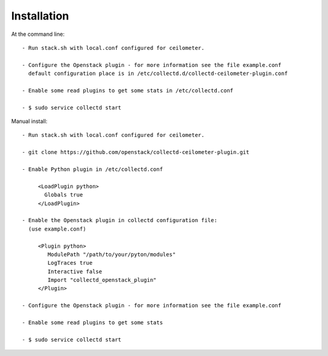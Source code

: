 ============
Installation
============

At the command line::

   - Run stack.sh with local.conf configured for ceilometer.

   - Configure the Openstack plugin - for more information see the file example.conf
     default configuration place is in /etc/collectd.d/collectd-ceilometer-plugin.conf

   - Enable some read plugins to get some stats in /etc/collectd.conf

   - $ sudo service collectd start

Manual install::
    
   - Run stack.sh with local.conf configured for ceilometer.

   - git clone https://github.com/openstack/collectd-ceilometer-plugin.git

   - Enable Python plugin in /etc/collectd.conf

        <LoadPlugin python>
          Globals true
        </LoadPlugin>

   - Enable the Openstack plugin in collectd configuration file:
     (use example.conf)

        <Plugin python>
           ModulePath "/path/to/your/pyton/modules"
           LogTraces true
           Interactive false
           Import "collectd_openstack_plugin"
        </Plugin>

   - Configure the Openstack plugin - for more information see the file example.conf

   - Enable some read plugins to get some stats

   - $ sudo service collectd start


